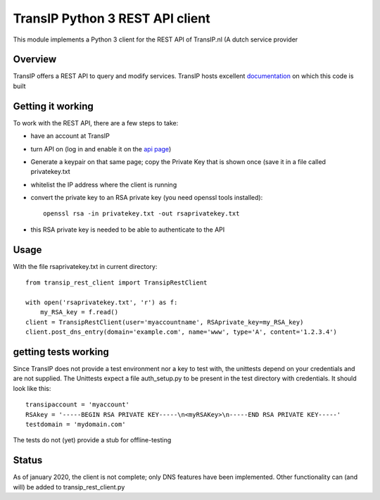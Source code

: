 TransIP Python 3 REST API client
================================

This module implements a Python 3 client for the REST API of TransIP.nl (A dutch service provider

Overview
--------

TransIP offers a REST API to query and modify services. TransIP hosts excellent `documentation`_ on which this code is built


.. _documentation: https://api.transip.nl/rest/docs.html

Getting it working
------------------

To work with the REST API, there are a few steps to take:

- have an account at TransIP
- turn API on (log in and enable it on the `api page`_)
- Generate a keypair on that same page; copy the Private Key that is shown once (save it in a file called privatekey.txt
- whitelist the IP address where the client is running
- convert the private key to an RSA private key (you need openssl tools installed)::

    openssl rsa -in privatekey.txt -out rsaprivatekey.txt


.. _api page: https://www.transip.nl/cp/account/api/

- this RSA private key is needed to be able to authenticate to the API

Usage
-----
With the file rsaprivatekey.txt in current directory::

    from transip_rest_client import TransipRestClient

    with open('rsaprivatekey.txt', 'r') as f:
        my_RSA_key = f.read()
    client = TransipRestClient(user='myaccountname', RSAprivate_key=my_RSA_key)
    client.post_dns_entry(domain='example.com', name='www', type='A', content='1.2.3.4')


getting tests working
---------------------
Since TransIP does not provide a test environment nor a key to test with, the unittests depend on your credentials and
are not supplied. The Unittests expect a file auth_setup.py to be present in the test directory with credentials. It
should look like this::

    transipaccount = 'myaccount'
    RSAkey = '-----BEGIN RSA PRIVATE KEY-----\n<myRSAKey>\n-----END RSA PRIVATE KEY-----'
    testdomain = 'mydomain.com'

The tests do not (yet) provide a stub for offline-testing

Status
------
As of january 2020, the client is not complete; only DNS features have been implemented. Other functionality can (and
will) be added to transip_rest_client.py